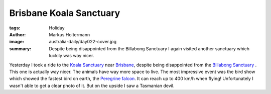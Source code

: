========================
Brisbane Koala Sanctuary
========================

:tags: Holiday
:author: Markus Holtermann
:image: australia-daily/day022-cover.jpg
:summary: Despite being disappointed from the Billabong Sanctuary I again
   visited another sanctuary which luckily was way nicer.


Yesterday I took a ride to the `Koala Sanctuary`_ near `Brisbane`_, despite
being disappointed from the `Billabong Sanctuary`_ . This one is actually way
nicer. The animals have way more space to live. The most impressive event was
the bird show which showed the fastest bird on earth, the `Peregrine falcon`_.
It can reach up to 400 km/h when flying! Unfortunately I wasn't able to get a
clear photo of it. But on the upside I saw a Tasmanian devil.


.. gallery::
   :small: 1
   :medium: 2

   .. image:: australia-daily/day022-01.jpg
      :alt: One of the raptors from the bird show being able to eat a mice in a
         whole.

   .. image:: australia-daily/day022-02.jpg
      :alt: A Tasmanian devil


.. _Koala Sanctuary: http://koala.net
.. _Brisbane: https://en.wikipedia.org/wiki/Brisbane
.. _Billabong Sanctuary: {filename}/Australia/2015-07-13__en__billabong-sanctuary.rst
.. _Peregrine falcon: https://en.wikipedia.org/wiki/Peregrine_falcon
